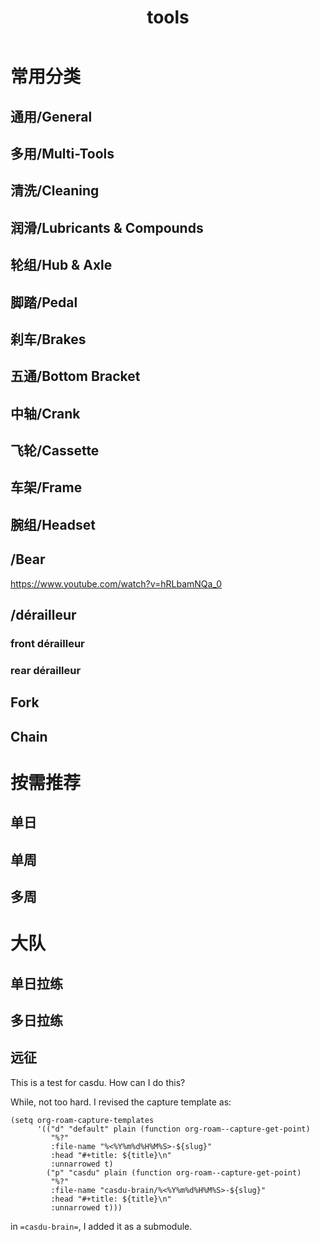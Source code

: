 #+title: tools

* 常用分类
  :PROPERTIES:
  :ID:       b424f800-3b15-4c58-8f32-25ab9992199b
  :END:
** 通用/General
** 多用/Multi-Tools
** 清洗/Cleaning
** 润滑/Lubricants & Compounds
** 轮组/Hub & Axle
** 脚踏/Pedal
** 刹车/Brakes
** 五通/Bottom Bracket
** 中轴/Crank
** 飞轮/Cassette
** 车架/Frame
** 腕组/Headset
**     /Bear
https://www.youtube.com/watch?v=hRLbamNQa_0
**     /dérailleur
*** front dérailleur
*** rear dérailleur
** Fork
** Chain
* 按需推荐
** 单日
** 单周
** 多周
* 大队
** 单日拉练
** 多日拉练
** 远征



This is a test for casdu. How can I do this?

While, not too hard. I revised the capture template as:

#+begin_src elisp
(setq org-roam-capture-templates
      '(("d" "default" plain (function org-roam--capture-get-point)
         "%?"
         :file-name "%<%Y%m%d%H%M%S>-${slug}"
         :head "#+title: ${title}\n"
         :unnarrowed t)
        ("p" "casdu" plain (function org-roam--capture-get-point)
         "%?"
         :file-name "casdu-brain/%<%Y%m%d%H%M%S>-${slug}"
         :head "#+title: ${title}\n"
         :unnarrowed t)))
#+end_src

in ==casdu-brain==, I added it as a submodule.
